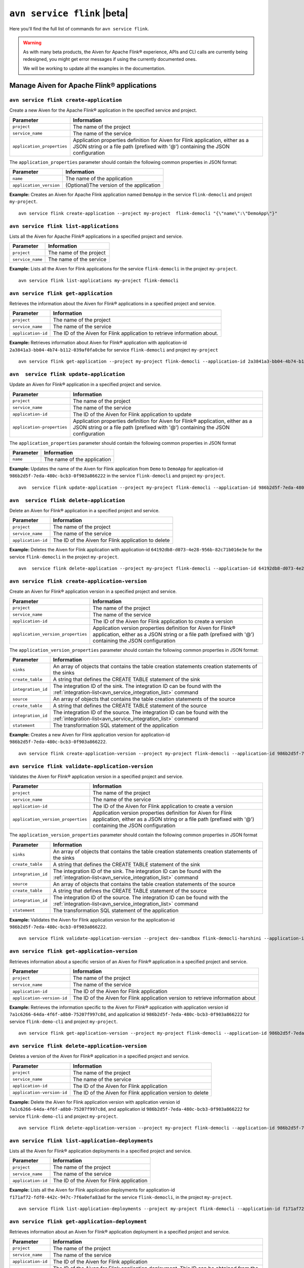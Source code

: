 ``avn service flink`` |beta|
==================================================================

Here you'll find the full list of commands for ``avn service flink``.

.. Warning::

    As with many beta products, the Aiven for Apache Flink® experience, APIs and CLI calls are currently being redesigned, you might get error messages if using the currently documented ones.

    We will be working to update all the examples in the documentation.


Manage Aiven for Apache Flink® applications
-------------------------------------------

``avn service flink create-application``
''''''''''''''''''''''''''''''''''''''''''

Create a new Aiven for the Apache Flink® application in the specified service and project. 

.. list-table::
  :header-rows: 1
  :align: left

  * - Parameter
    - Information
  * - ``project``
    - The name of the project
  * - ``service_name``
    - The name of the service
  * - ``application_properties``
    - Application properties definition for Aiven for Flink application, either as a JSON string or a file path (prefixed with '@') containing the JSON configuration

The ``application_properties`` parameter should contain the following common properties in JSON format:

.. list-table::
  :header-rows: 1
  :align: left

  * - Parameter
    - Information

  * - ``name``
    -  The name of the application
  * - ``application_version``
    - (Optional)The version of the application

**Example:** Creates an Aiven for Apache Flink application named ``DemoApp`` in the service ``flink-democli`` and project ``my-project``. 

::

  avn service flink create-application --project my-project  flink-democli "{\"name\":\"DemoApp\"}"



``avn service flink list-applications``
'''''''''''''''''''''''''''''''''''''''''
Lists all the Aiven for Apache Flink® applications in a specified project and service. 

.. list-table::
  :header-rows: 1
  :align: left

  * - Parameter
    - Information
  * - ``project``
    - The name of the project
  * - ``service_name``
    - The name of the service

**Example:** Lists all the Aiven for Flink applications for the service ``flink-democli`` in the project ``my-project``. 

::

  avn service flink list-applications my-project flink-democli

``avn service flink get-application``
''''''''''''''''''''''''''''''''''''''
Retrieves the information about the Aiven for Flink® applications in a specified project and service.

.. list-table::
  :header-rows: 1
  :align: left

  * - Parameter
    - Information
  * - ``project``
    - The name of the project
  * - ``service_name``
    - The name of the service
  * - ``application-id``
    - The ID of the Aiven for Flink application to retrieve information about. 

**Example:** Retrieves information about Aiven for Flink® application with application-id ``2a3841a3-bb04-4b74-b112-039af0fa0cbe`` for service ``flink-democli`` and project ``my-project`` 

::
  
  avn service flink get-application --project my-project flink-democli --application-id 2a3841a3-bb04-4b74-b112-039af0fa0cbe


``avn  service flink update-application``
''''''''''''''''''''''''''''''''''''''''''
Update an Aiven for Flink® application in a specified project and service. 

.. list-table::
  :header-rows: 1
  :align: left

  * - Parameter
    - Information
  * - ``project``
    - The name of the project
  * - ``service_name``
    - The name of the service
  * - ``application-id``
    - The ID of the Aiven for Flink application to update 
  * - ``application-properties``
    - Application properties definition for Aiven for Flink® application, either as a JSON string or a file path (prefixed with '@') containing the JSON configuration

The ``application_properties`` parameter should contain the following common properties in JSON format

.. list-table::
  :header-rows: 1
  :align: left

  * - Parameter
    - Information

  * - ``name``
    -  The name of the application

**Example:** Updates the name of the Aiven for Flink application from ``Demo`` to ``DemoApp`` for application-id ``986b2d5f-7eda-480c-bcb3-0f903a866222`` in the service ``flink-democli`` and project ``my-project``. 
::
  
  avn  service flink update-application --project my-project flink-democli --application-id 986b2d5f-7eda-480c-bcb3-0f903a866222  "{\"name\":\"DemoApp\"}"



``avn  service flink delete-application``
''''''''''''''''''''''''''''''''''''''''''
Delete an Aiven for Flink® application in a specified project and service. 

.. list-table::
  :header-rows: 1
  :align: left

  * - Parameter
    - Information
  * - ``project``
    - The name of the project
  * - ``service_name``
    - The name of the service
  * - ``application-id``
    - The ID of the Aiven for Flink application to delete 

**Example:** Deletes the Aiven for Flink application with application-id  ``64192db8-d073-4e28-956b-82c71b016e3e`` for the service ``flink-democli`` in the project ``my-project``. 

::
  
  avn  service flink delete-application --project my-project flink-democli --application-id 64192db8-d073-4e28-956b-82c71b016e3e

``avn service flink create-application-version``
''''''''''''''''''''''''''''''''''''''''''''''''''
Create an Aiven for Flink® application version in a specified project and service. 

.. list-table::
  :header-rows: 1
  :align: left

  * - Parameter
    - Information
  * - ``project``
    - The name of the project
  * - ``service_name``
    - The name of the service
  * - ``application-id``
    - The ID of the Aiven for Flink application to create a version 
  * - ``application_version_properties``
    - Application version properties definition for Aiven for Flink® application, either as a JSON string or a file path (prefixed with '@') containing the JSON configuration


The ``application_version_properties`` parameter should contain the following common properties in JSON format:

.. list-table::
  :header-rows: 1
  :align: left

  * - Parameter
    - Information

  * - ``sinks``
    -  An array of objects that contains the table creation statements creation statements of the sinks
  * - ``create_table``
    - A string that defines the CREATE TABLE statement of the sink
  * - ``integration_id``
    - The integration ID of the sink. The integration ID can be found with the :ref:`integration-list<avn_service_integration_list>` command
  * - ``source``
    - An array of objects that contains the table creation statements of the source
  * - ``create_table``
    - A string that defines the CREATE TABLE statement of the source
  * - ``integration_id``
    - The integration ID of the source. The integration ID can be found with the :ref:`integration-list<avn_service_integration_list>` command
  * - ``statement``
    -  The transformation SQL statement of the application

**Example:** Creates a new Aiven for Flink application version for application-id ``986b2d5f-7eda-480c-bcb3-0f903a866222``. 

::
  
  avn service flink create-application-version --project my-project flink-democli --application-id 986b2d5f-7eda-480c-bcb3-0f903a866222  "{  \"sinks\": [ { \"create_table\": \"CREATE TABLE pizza_orders (id INT, shop VARCHAR, name VARCHAR, phoneNumber VARCHAR, address VARCHAR, pizzas ARRAY<ROW(pizzaName VARCHAR, additionalToppings ARRAY <VARCHAR>)>) WITH ('connector' = 'kafka', 'properties.bootstrap.servers' = '', 'scan.startup.mode' = 'earliest-offset', 'topic' = 'pizza_orders', 'value.format' = 'json')\", \"integration_id\": \"4ec23427-9e9f-4827-90fa-ea9e38c31bc3\" } ], \"sources\": [ { \"create_table\": \"CREATE TABLE special_orders (\tid INT, \tname VARCHAR, \ttopping VARCHAR) WITH ('connector' = 'kafka', 'properties.bootstrap.servers' = '', 'scan.startup.mode' = 'earliest-offset', 'value.fields-include' = 'ALL', 'topic' = 'special_orders', 'value.format' = 'json')\", \"integration_id\": \"4ec23427-9e9f-4827-90fa-ea9e38c31bc3\" } ], \"statement\": \"INSERT INTO special_orders SELECT id, name, c.topping FROM pizza_orders CROSS JOIN UNNEST(pizzas) b CROSS JOIN UNNEST(b.additionalToppings) AS c(topping) WHERE c.topping IN ('🍍 pineapple', '🍓 strawberry','🍌 banana')\"}"




``avn service flink validate-application-version``
''''''''''''''''''''''''''''''''''''''''''''''''''
Validates the Aiven for Flink® application version in a specified project and service.

.. list-table::
  :header-rows: 1
  :align: left

  * - Parameter
    - Information
  * - ``project``
    - The name of the project
  * - ``service_name``
    - The name of the service
  * - ``application-id``
    - The ID of the Aiven for Flink application to create a version 
  * - ``application_version_properties``
    - Application version properties definition for Aiven for Flink application, either as a JSON string or a file path (prefixed with '@') containing the JSON configuration


The ``application_version_properties`` parameter should contain the following common properties in JSON format

.. list-table::
  :header-rows: 1
  :align: left

  * - Parameter
    - Information

  * - ``sinks``
    -  An array of objects that contains the table creation statements creation statements of the sinks
  * - ``create_table``
    - A string that defines the CREATE TABLE statement of the sink
  * - ``integration_id``
    - The integration ID of the sink. The integration ID can be found with the :ref:`integration-list<avn_service_integration_list>` command
  * - ``source``
    - An array of objects that contains the table creation statements of the source
  * - ``create_table``
    - A string that defines the CREATE TABLE statement of the source
  * - ``integration_id``
    - The integration ID of the source. The integration ID can be found with the :ref:`integration-list<avn_service_integration_list>` command
  * - ``statement``
    -  The transformation SQL statement of the application


**Example:** Validates the Aiven for Flink application version for the application-id ``986b2d5f-7eda-480c-bcb3-0f903a866222``. 

::
  
  avn service flink validate-application-version --project dev-sandbox flink-democli-harshini --application-id 986b2d5f-7eda-480c-bcb3-0f903a866222  "{  \"sinks\": [ { \"create_table\": \"CREATE TABLE pizza_orders (id INT, shop VARCHAR, name VARCHAR, phoneNumber VARCHAR, address VARCHAR, pizzas ARRAY<ROW(pizzaName VARCHAR, additionalToppings ARRAY <VARCHAR>)>) WITH ('connector' = 'kafka', 'properties.bootstrap.servers' = '', 'scan.startup.mode' = 'earliest-offset', 'topic' = 'pizza_orders', 'value.format' = 'json')\", \"integration_id\": \"4ec23427-9e9f-4827-90fa-ea9e38c31bc3\" } ], \"sources\": [ { \"create_table\": \"CREATE TABLE special_orders (\tid INT, \tname VARCHAR, \ttopping VARCHAR) WITH ('connector' = 'kafka', 'properties.bootstrap.servers' = '', 'scan.startup.mode' = 'earliest-offset', 'value.fields-include' = 'ALL', 'topic' = 'special_orders', 'value.format' = 'json')\", \"integration_id\": \"4ec23427-9e9f-4827-90fa-ea9e38c31bc3\" } ], \"statement\": \"INSERT INTO special_orders SELECT id, name, c.topping FROM pizza_orders CROSS JOIN UNNEST(pizzas) b CROSS JOIN UNNEST(b.additionalToppings) AS c(topping) WHERE c.topping IN ('🍍 pineapple', '🍓 strawberry','🍌 banana')\"}"


``avn service flink get-application-version``
''''''''''''''''''''''''''''''''''''''''''''''
Retrieves information about a specific version of an Aiven for Flink® application in a specified project and service. 

.. list-table::
  :header-rows: 1
  :align: left

  * - Parameter
    - Information
  * - ``project``
    - The name of the project
  * - ``service_name``
    - The name of the service
  * - ``application-id``
    - The ID of the Aiven for Flink application
  * - ``application-version-id``
    - The ID of the Aiven for Flink application version to retrieve information about


**Example:** Retrieves the information specific to the Aiven for Flink® application with application version id ``7a1c6266-64da-4f6f-a8b0-75207f997c8d``, and application id ``986b2d5f-7eda-480c-bcb3-0f903a866222`` for service ``flink-demo-cli`` and project ``my-project``. 

::
  
  avn service flink get-application-version --project my-project flink-democli --application-id 986b2d5f-7eda-480c-bcb3-0f903a866222 --application-version-id 7a1c6266-64da-4f6f-a8b0-75207f997c8d


``avn service flink delete-application-version``
''''''''''''''''''''''''''''''''''''''''''''''''''
Deletes a version of the Aiven for Flink® application in a specified project and service. 

.. list-table::
  :header-rows: 1
  :align: left

  * - Parameter
    - Information
  * - ``project``
    - The name of the project
  * - ``service_name``
    - The name of the service
  * - ``application-id``
    - The ID of the Aiven for Flink application
  * - ``application-version-id``
    - The ID of the Aiven for Flink application version to delete


**Example:** Delete the Aiven for Flink application version with application version id ``7a1c6266-64da-4f6f-a8b0-75207f997c8d``, and application id ``986b2d5f-7eda-480c-bcb3-0f903a866222`` for service ``flink-demo-cli`` and project ``my-project``. 

::
  
  avn service flink delete-application-version --project my-project flink-democli --application-id 986b2d5f-7eda-480c-bcb3-0f903a866222 --application-version-id 7a1c6266-64da-4f6f-a8b0-75207f997c8d


``avn service flink list-application-deployments``
''''''''''''''''''''''''''''''''''''''''''''''''''''
Lists all the Aiven for Flink® application deployments in a specified project and service. 

.. list-table::
  :header-rows: 1
  :align: left

  * - Parameter
    - Information
  * - ``project``
    - The name of the project
  * - ``service_name``
    - The name of the service
  * - ``application-id``
    - The ID of the Aiven for Flink application

**Example:** Lists all the Aiven for Flink application deployments for application-id ``f171af72-fdf0-442c-947c-7f6a0efa83ad`` for the service ``flink-democli``, in the project ``my-project``. 

::
  
  avn service flink list-application-deployments --project my-project flink-democli --application-id f171af72-fdf0-442c-947c-7f6a0efa83ad


``avn service flink get-application-deployment``
''''''''''''''''''''''''''''''''''''''''''''''''''
Retrieves information about an Aiven for Flink® application deployment in a specified project and service. 

.. list-table::
  :header-rows: 1
  :align: left

  * - Parameter
    - Information
  * - ``project``
    - The name of the project
  * - ``service_name``
    - The name of the service
  * - ``application-id``
    - The ID of the Aiven for Flink application
  * - ``deployment-id``
    - The ID of the Aiven for Flink application deployment. This ID can be obtained from the output of the ``avn service flink list-application-deployments`` command


**Example:** Retrieves the details of the Aiven for Flink application deployment for the application-id ``f171af72-fdf0-442c-947c-7f6a0efa83ad``, deployment-id ``bee0b5cb-01e7-49e6-bddb-a750caed4229`` for the service ``flink-democli``, in the project ``my-project``. 

::
  
  avn service flink get-application-deployment --project my-project flink-democli --application-id f171af72-fdf0-442c-947c-7f6a0efa83ad --deployment-id bee0b5cb-01e7-49e6-bddb-a750caed4229


``avn service flink create-application-deployment``
''''''''''''''''''''''''''''''''''''''''''''''''''''

Creates a new Aiven for Flink® application deployment in a specified project and service.

.. list-table::
  :header-rows: 1
  :align: left

  * - Parameter
    - Information
  * - ``project``
    - The name of the project
  * - ``service_name``
    - The name of the service
  * - ``application-id``
    - The ID of the Aiven for Flink application
  * - ``deployment_properties``
    - The deployment properties definition for Aiven for Flink application, either as a JSON string or a file path (prefixed with '@') containing the JSON configuration


The ``deployment_properties`` parameter should contain the following common properties in JSON format

.. list-table::
  :header-rows: 1
  :align: left

  * - Parameter
    - Information
  * - ``parallelism``
    - The number of parallel instance for the task
  * - ``restart_enabled``
    - Specifies whether a Flink Job is restarted in case it fails
  * - ``starting_savepoint``
    - (Optional)The the savepoint from where you want to deploy.
  * - ``version_id``
    - The ID of the application version. 

**Example:** Create a new Aiven for Flink application deployment for the application id ``986b2d5f-7eda-480c-bcb3-0f903a866222``.

::

  avn service flink create-application-deployment  --project my-project flink-democli --application-id 986b2d5f-7eda-480c-bcb3-0f903a866222 "{\"parallelism\": 1,\"restart_enabled\": true,  \"version_id\": \"7a1c6266-64da-4f6f-a8b0-75207f997c8d\"}"


``avn service flink delete-application-deployment``
''''''''''''''''''''''''''''''''''''''''''''''''''''''
Deletes an Aiven for Flink® application deployment in a specified project and service.

.. list-table::
  :header-rows: 1
  :align: left

  * - Parameter
    - Information
  * - ``project``
    - The name of the project
  * - ``service_name``
    - The name of the service
  * - ``application-id``
    - The ID of the Aiven for Flink® application
  * - ``deployment-id``
    - The ID of the Aiven for Flink® application deployment to delete

**Example:** Deletes the Aiven for Flink application deployment with application-id ``f171af72-fdf0-442c-947c-7f6a0efa83ad`` and deployment-id ``6d5e2c03-2235-44a5-ab8f-c544a4de04ef``.

::
  
  avn service flink delete-application-deployment --project my-project flink-democli --application-id f171af72-fdf0-442c-947c-7f6a0efa83ad --deployment-id 6d5e2c03-2235-44a5-ab8f-c544a4de04ef

``avn service flink stop-application-deployment``
''''''''''''''''''''''''''''''''''''''''''''''''''
Stops a running Aiven for Flink® application deployment in a specified project and service.

.. list-table::
  :header-rows: 1
  :align: left

  * - Parameter
    - Information
  * - ``project``
    - The name of the project
  * - ``service_name``
    - The name of the service
  * - ``application-id``
    - The ID of the Aiven for Flink application
  * - ``deployment-id``
    - The ID of the Aiven for Flink application deployment to stop



**Example:** Stops the Aiven for Flink application deployment with application-id ``f171af72-fdf0-442c-947c-7f6a0efa83ad`` and deployment-id ``6d5e2c03-2235-44a5-ab8f-c544a4de04ef``.

::
  
  avn service flink stop-application-deployment --project my-project flink-democli --application-id f171af72-fdf0-442c-947c-7f6a0efa83ad --deployment-id 6d5e2c03-2235-44a5-ab8f-c544a4de04ef

``avn service flink cancel-application-deployments``
'''''''''''''''''''''''''''''''''''''''''''''''''''''
Cancels an Aiven for Flink® application deployment in a specified project and service. 

.. list-table::
  :header-rows: 1
  :align: left

  * - Parameter
    - Information
  * - ``project``
    - The name of the project
  * - ``service_name``
    - The name of the service
  * - ``application-id``
    - The ID of the Aiven for Flink application
  * - ``deployment-id``
    - The ID of the Aiven for Flink application deployment to cancel


**Example:** Cancels the Aiven for Flink application deployment with application-id ``f171af72-fdf0-442c-947c-7f6a0efa83ad`` and deployment-id ``6d5e2c03-2235-44a5-ab8f-c544a4de04ef``.

::
  
  avn service flink cancel-application-deployments --project my-project flink-democli --application-id f171af72-fdf0-442c-947c-7f6a0efa83ad --deployment-id 6d5e2c03-2235-44a5-ab8f-c544a4de04ef


